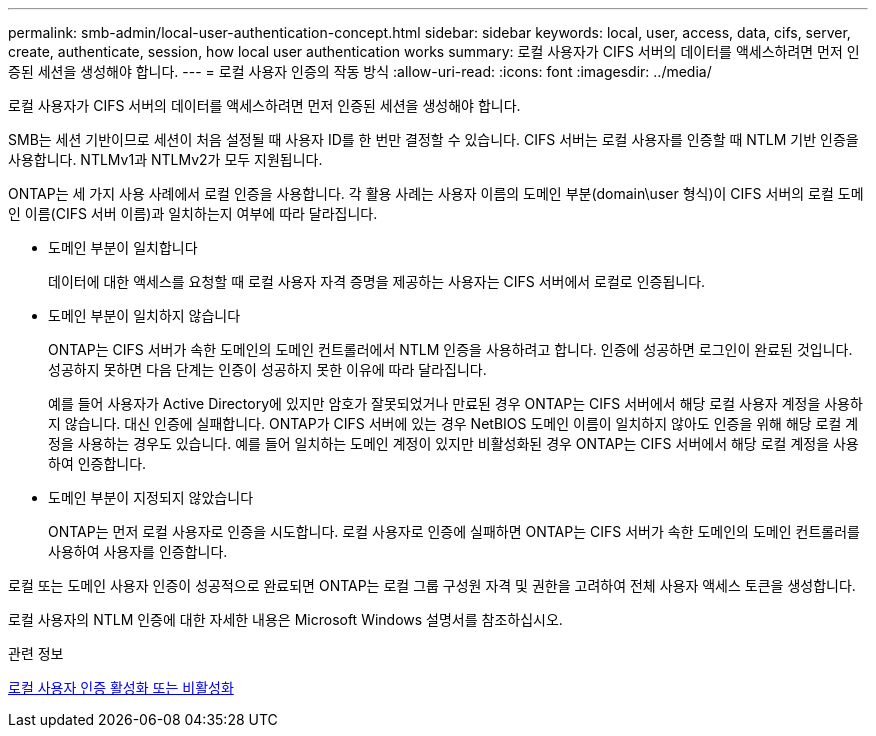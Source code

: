 ---
permalink: smb-admin/local-user-authentication-concept.html 
sidebar: sidebar 
keywords: local, user, access, data, cifs, server, create, authenticate, session, how local user authentication works 
summary: 로컬 사용자가 CIFS 서버의 데이터를 액세스하려면 먼저 인증된 세션을 생성해야 합니다. 
---
= 로컬 사용자 인증의 작동 방식
:allow-uri-read: 
:icons: font
:imagesdir: ../media/


[role="lead"]
로컬 사용자가 CIFS 서버의 데이터를 액세스하려면 먼저 인증된 세션을 생성해야 합니다.

SMB는 세션 기반이므로 세션이 처음 설정될 때 사용자 ID를 한 번만 결정할 수 있습니다. CIFS 서버는 로컬 사용자를 인증할 때 NTLM 기반 인증을 사용합니다. NTLMv1과 NTLMv2가 모두 지원됩니다.

ONTAP는 세 가지 사용 사례에서 로컬 인증을 사용합니다. 각 활용 사례는 사용자 이름의 도메인 부분(domain\user 형식)이 CIFS 서버의 로컬 도메인 이름(CIFS 서버 이름)과 일치하는지 여부에 따라 달라집니다.

* 도메인 부분이 일치합니다
+
데이터에 대한 액세스를 요청할 때 로컬 사용자 자격 증명을 제공하는 사용자는 CIFS 서버에서 로컬로 인증됩니다.

* 도메인 부분이 일치하지 않습니다
+
ONTAP는 CIFS 서버가 속한 도메인의 도메인 컨트롤러에서 NTLM 인증을 사용하려고 합니다. 인증에 성공하면 로그인이 완료된 것입니다. 성공하지 못하면 다음 단계는 인증이 성공하지 못한 이유에 따라 달라집니다.

+
예를 들어 사용자가 Active Directory에 있지만 암호가 잘못되었거나 만료된 경우 ONTAP는 CIFS 서버에서 해당 로컬 사용자 계정을 사용하지 않습니다. 대신 인증에 실패합니다. ONTAP가 CIFS 서버에 있는 경우 NetBIOS 도메인 이름이 일치하지 않아도 인증을 위해 해당 로컬 계정을 사용하는 경우도 있습니다. 예를 들어 일치하는 도메인 계정이 있지만 비활성화된 경우 ONTAP는 CIFS 서버에서 해당 로컬 계정을 사용하여 인증합니다.

* 도메인 부분이 지정되지 않았습니다
+
ONTAP는 먼저 로컬 사용자로 인증을 시도합니다. 로컬 사용자로 인증에 실패하면 ONTAP는 CIFS 서버가 속한 도메인의 도메인 컨트롤러를 사용하여 사용자를 인증합니다.



로컬 또는 도메인 사용자 인증이 성공적으로 완료되면 ONTAP는 로컬 그룹 구성원 자격 및 권한을 고려하여 전체 사용자 액세스 토큰을 생성합니다.

로컬 사용자의 NTLM 인증에 대한 자세한 내용은 Microsoft Windows 설명서를 참조하십시오.

.관련 정보
xref:enable-disable-local-user-authentication-task.adoc[로컬 사용자 인증 활성화 또는 비활성화]

